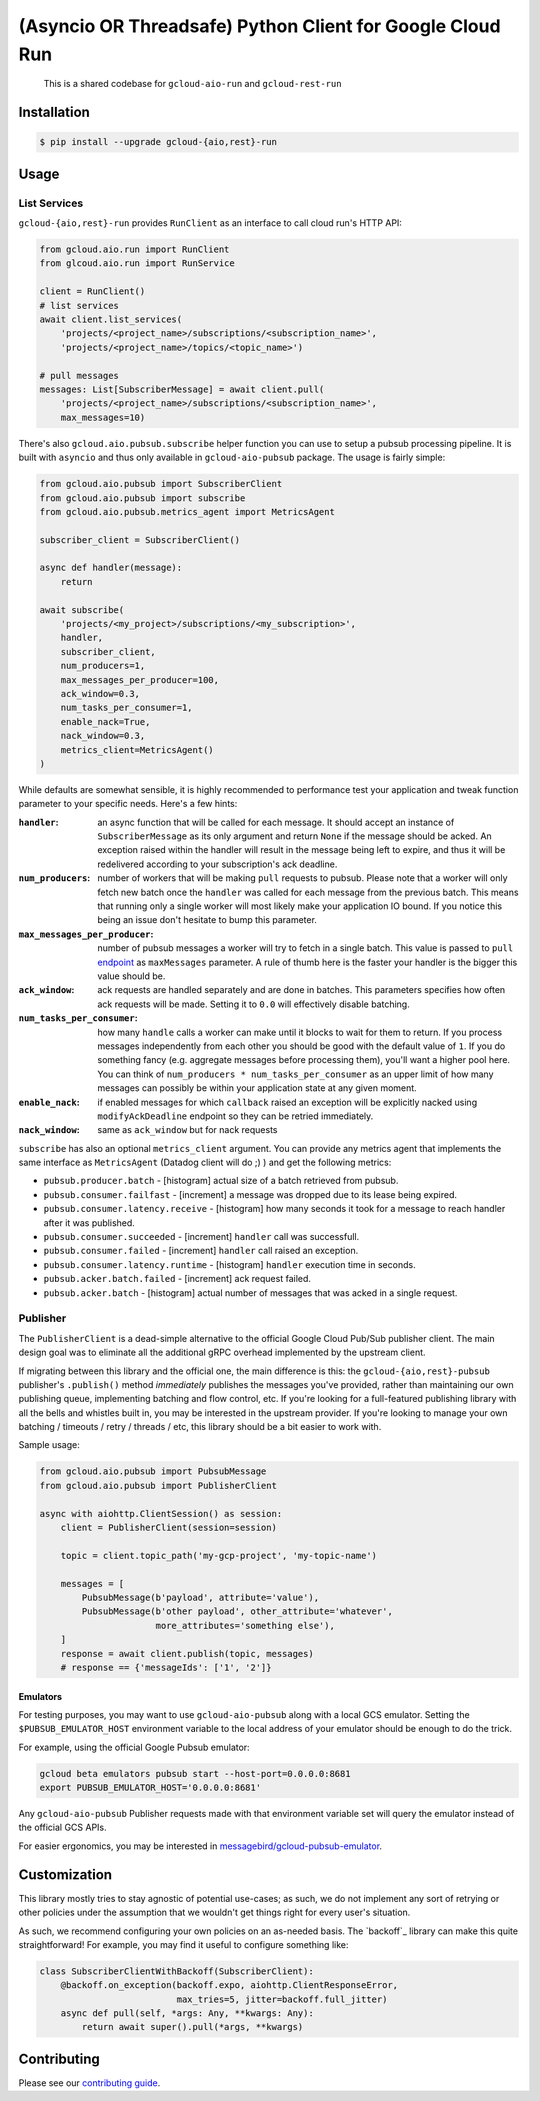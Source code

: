 (Asyncio OR Threadsafe) Python Client for Google Cloud Run
==========================================================

    This is a shared codebase for ``gcloud-aio-run`` and
    ``gcloud-rest-run``

|pypi| |pythons-aio| |pythons-rest|

Installation
------------

.. code-block:: console

    $ pip install --upgrade gcloud-{aio,rest}-run

Usage
-----

List Services
~~~~~~~~~~

``gcloud-{aio,rest}-run`` provides ``RunClient``
as an interface to call cloud run's HTTP API:

.. code-block:: python

    from gcloud.aio.run import RunClient
    from glcoud.aio.run import RunService

    client = RunClient()
    # list services
    await client.list_services(
        'projects/<project_name>/subscriptions/<subscription_name>',
        'projects/<project_name>/topics/<topic_name>')

    # pull messages
    messages: List[SubscriberMessage] = await client.pull(
        'projects/<project_name>/subscriptions/<subscription_name>',
        max_messages=10)


There's also ``gcloud.aio.pubsub.subscribe`` helper function you can use to
setup a pubsub processing pipeline. It is built with ``asyncio`` and thus only
available in ``gcloud-aio-pubsub`` package. The usage is fairly simple:

.. code-block:: python

    from gcloud.aio.pubsub import SubscriberClient
    from gcloud.aio.pubsub import subscribe
    from gcloud.aio.pubsub.metrics_agent import MetricsAgent

    subscriber_client = SubscriberClient()

    async def handler(message):
        return

    await subscribe(
        'projects/<my_project>/subscriptions/<my_subscription>',
        handler,
        subscriber_client,
        num_producers=1,
        max_messages_per_producer=100,
        ack_window=0.3,
        num_tasks_per_consumer=1,
        enable_nack=True,
        nack_window=0.3,
        metrics_client=MetricsAgent()
    )

While defaults are somewhat sensible, it is highly recommended to performance
test your application and tweak function parameter to your specific needs.
Here's a few hints:

:``handler``:
    an async function that will be called for each message. It should accept an
    instance of ``SubscriberMessage`` as its only argument and return ``None``
    if the message should be acked. An exception raised within the handler will
    result in the message being left to expire, and thus it will be redelivered
    according to your subscription's ack deadline.

:``num_producers``:
    number of workers that will be making ``pull`` requests to pubsub. Please
    note that a worker will only fetch new batch once the ``handler`` was called
    for each message from the previous batch. This means that running only a
    single worker will most likely make your application IO bound. If you notice
    this being an issue don't hesitate to bump this parameter.

:``max_messages_per_producer``:
    number of pubsub messages a worker will try to fetch in a single batch. This
    value is passed to ``pull`` `endpoint`_ as ``maxMessages`` parameter. A rule
    of thumb here is the faster your handler is the bigger this value should be.

:``ack_window``:
    ack requests are handled separately and are done in batches. This parameters
    specifies how often ack requests will be made. Setting it to ``0.0`` will
    effectively disable batching.

:``num_tasks_per_consumer``:
    how many ``handle`` calls a worker can make until it blocks to wait for them
    to return. If you process messages independently from each other you should
    be good with the default value of ``1``. If you do something fancy (e.g.
    aggregate messages before processing them), you'll want a higher pool here.
    You can think of ``num_producers * num_tasks_per_consumer`` as an upper
    limit of how many messages can possibly be within your application state at
    any given moment.

:``enable_nack``:
    if enabled messages for which ``callback`` raised an exception will be
    explicitly nacked using ``modifyAckDeadline`` endpoint so they can be
    retried immediately.

:``nack_window``:
    same as ``ack_window`` but for nack requests


``subscribe`` has also an optional ``metrics_client`` argument. You can provide
any metrics agent that implements the same interface as ``MetricsAgent``
(Datadog client will do ;) ) and get the following metrics:

- ``pubsub.producer.batch`` - [histogram] actual size of a batch retrieved from
  pubsub.

- ``pubsub.consumer.failfast`` - [increment] a message was dropped due to its
  lease being expired.

- ``pubsub.consumer.latency.receive`` - [histogram] how many seconds it took for
  a message to reach handler after it was published.

- ``pubsub.consumer.succeeded`` - [increment] ``handler`` call was successfull.

- ``pubsub.consumer.failed`` - [increment] ``handler`` call raised an exception.

- ``pubsub.consumer.latency.runtime`` - [histogram] ``handler`` execution time
  in seconds.

- ``pubsub.acker.batch.failed`` - [increment] ack request failed.

- ``pubsub.acker.batch`` - [histogram] actual number of messages that was acked
  in a single request.


Publisher
~~~~~~~~~

The ``PublisherClient`` is a dead-simple alternative to the official Google
Cloud Pub/Sub publisher client. The main design goal was to eliminate all the
additional gRPC overhead implemented by the upstream client.

If migrating between this library and the official one, the main difference is
this: the ``gcloud-{aio,rest}-pubsub`` publisher's ``.publish()`` method *immediately*
publishes the messages you've provided, rather than maintaining our own
publishing queue, implementing batching and flow control, etc. If you're
looking for a full-featured publishing library with all the bells and whistles
built in, you may be interested in the upstream provider. If you're looking to
manage your own batching / timeouts / retry / threads / etc, this library
should be a bit easier to work with.

Sample usage:

.. code-block:: python

    from gcloud.aio.pubsub import PubsubMessage
    from gcloud.aio.pubsub import PublisherClient

    async with aiohttp.ClientSession() as session:
        client = PublisherClient(session=session)

        topic = client.topic_path('my-gcp-project', 'my-topic-name')

        messages = [
            PubsubMessage(b'payload', attribute='value'),
            PubsubMessage(b'other payload', other_attribute='whatever',
                          more_attributes='something else'),
        ]
        response = await client.publish(topic, messages)
        # response == {'messageIds': ['1', '2']}

Emulators
^^^^^^^^^

For testing purposes, you may want to use ``gcloud-aio-pubsub`` along with a
local GCS emulator. Setting the ``$PUBSUB_EMULATOR_HOST`` environment variable
to the local address of your emulator should be enough to do the trick.

For example, using the official Google Pubsub emulator:

.. code-block:: console

    gcloud beta emulators pubsub start --host-port=0.0.0.0:8681
    export PUBSUB_EMULATOR_HOST='0.0.0.0:8681'

Any ``gcloud-aio-pubsub`` Publisher requests made with that environment
variable set will query the emulator instead of the official GCS APIs.

For easier ergonomics, you may be interested in
`messagebird/gcloud-pubsub-emulator`_.

Customization
-------------

This library mostly tries to stay agnostic of potential use-cases; as such, we
do not implement any sort of retrying or other policies under the assumption
that we wouldn't get things right for every user's situation.

As such, we recommend configuring your own policies on an as-needed basis. The
`backoff`_ library can make this quite straightforward! For example, you may
find it useful to configure something like:

.. code-block:: python

    class SubscriberClientWithBackoff(SubscriberClient):
        @backoff.on_exception(backoff.expo, aiohttp.ClientResponseError,
                              max_tries=5, jitter=backoff.full_jitter)
        async def pull(self, *args: Any, **kwargs: Any):
            return await super().pull(*args, **kwargs)

Contributing
------------

Please see our `contributing guide`_.

.. _contributing guide: https://github.com/talkiq/gcloud-aio/blob/master/.github/CONTRIBUTING.rst
.. _messagebird/gcloud-pubsub-emulator: https://github.com/marcelcorso/gcloud-pubsub-emulator#gcloud-pubsub-emulator
.. _official Google documentation: https://github.com/googleapis/google-cloud-python/blob/11c72ade8b282ae1917fba19e7f4e0fe7176d12b/pubsub/google/cloud/pubsub_v1/gapic/subscriber_client.py#L236

.. |pypi| image:: https://img.shields.io/pypi/v/gcloud-aio-pubsub.svg?style=flat-square
    :alt: Latest PyPI Version
    :target: https://pypi.org/project/gcloud-aio-pubsub/

.. |pythons-aio| image:: https://img.shields.io/pypi/pyversions/gcloud-aio-pubsub.svg?style=flat-square&label=python (aio)
    :alt: Python Version Support (gcloud-aio-pubsub)
    :target: https://pypi.org/project/gcloud-aio-pubsub/

.. |pythons-rest| image:: https://img.shields.io/pypi/pyversions/gcloud-rest-pubsub.svg?style=flat-square&label=python (rest)
    :alt: Python Version Support (gcloud-rest-pubsub)
    :target: https://pypi.org/project/gcloud-rest-pubsub/

.. _endpoint: https://cloud.google.com/pubsub/docs/reference/rest/v1/projects.subscriptions/pull#request-body

